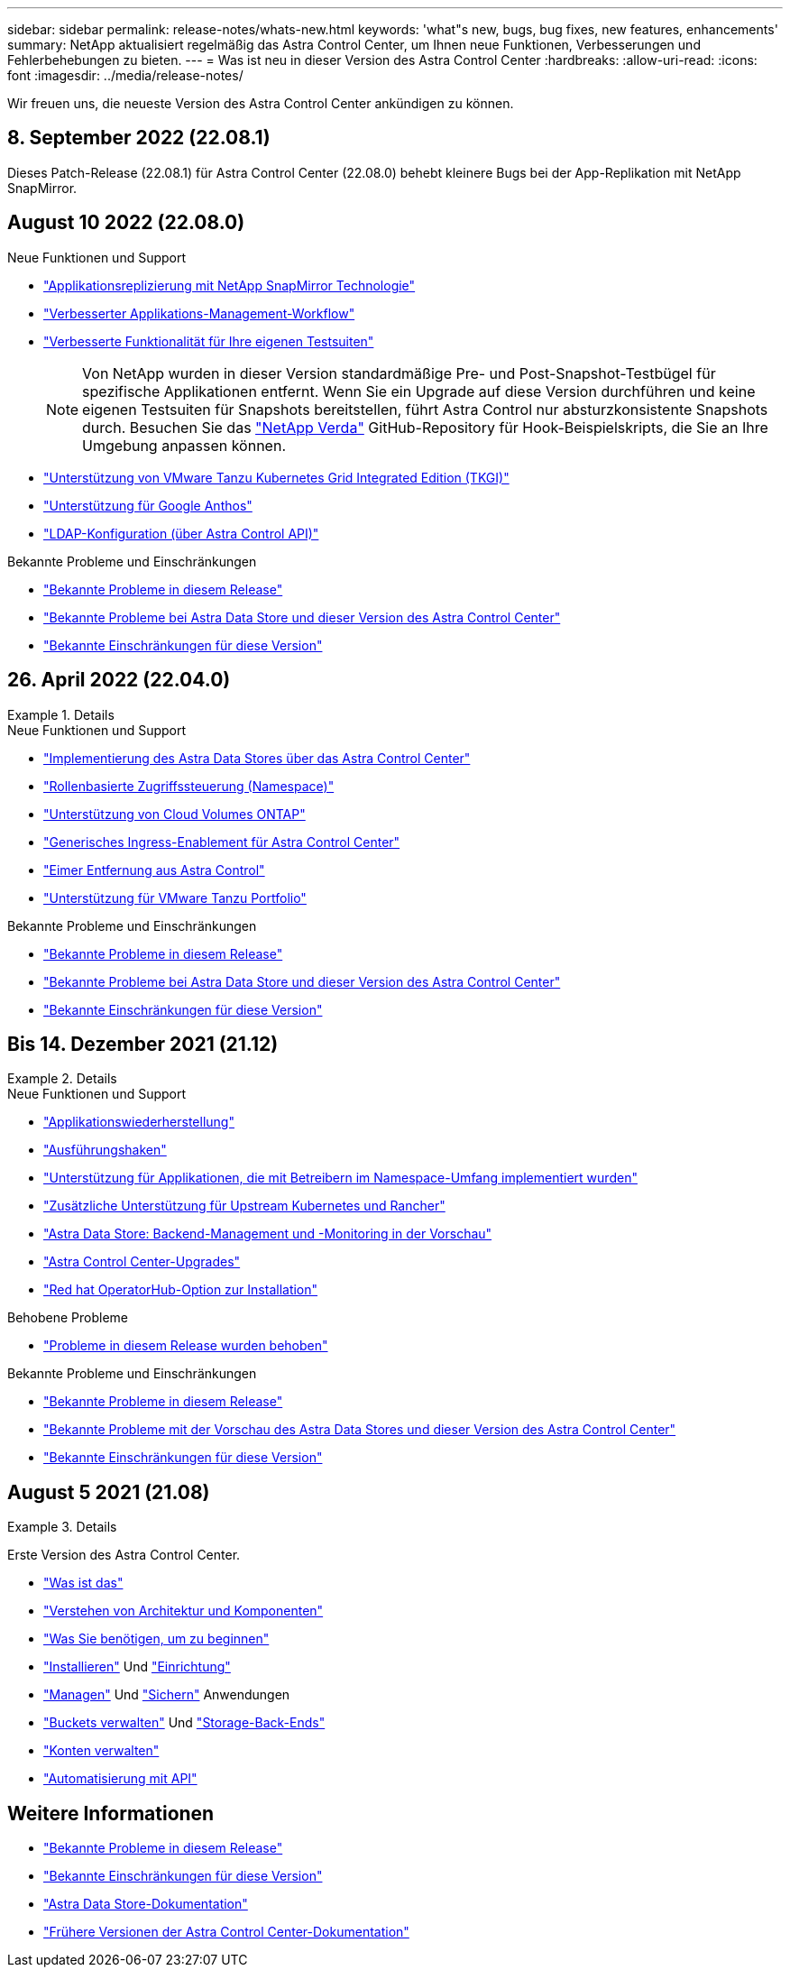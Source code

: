 ---
sidebar: sidebar 
permalink: release-notes/whats-new.html 
keywords: 'what"s new, bugs, bug fixes, new features, enhancements' 
summary: NetApp aktualisiert regelmäßig das Astra Control Center, um Ihnen neue Funktionen, Verbesserungen und Fehlerbehebungen zu bieten. 
---
= Was ist neu in dieser Version des Astra Control Center
:hardbreaks:
:allow-uri-read: 
:icons: font
:imagesdir: ../media/release-notes/


Wir freuen uns, die neueste Version des Astra Control Center ankündigen zu können.



== 8. September 2022 (22.08.1)

Dieses Patch-Release (22.08.1) für Astra Control Center (22.08.0) behebt kleinere Bugs bei der App-Replikation mit NetApp SnapMirror.



== August 10 2022 (22.08.0)

.Neue Funktionen und Support
* link:../use/replicate_snapmirror.html["Applikationsreplizierung mit NetApp SnapMirror Technologie"]
* link:../use/manage-apps.html#manage-apps["Verbesserter Applikations-Management-Workflow"]
* link:../use/execution-hooks.html["Verbesserte Funktionalität für Ihre eigenen Testsuiten"]
+

NOTE: Von NetApp wurden in dieser Version standardmäßige Pre- und Post-Snapshot-Testbügel für spezifische Applikationen entfernt. Wenn Sie ein Upgrade auf diese Version durchführen und keine eigenen Testsuiten für Snapshots bereitstellen, führt Astra Control nur absturzkonsistente Snapshots durch. Besuchen Sie das https://github.com/NetApp/Verda["NetApp Verda"] GitHub-Repository für Hook-Beispielskripts, die Sie an Ihre Umgebung anpassen können.

* link:../get-started/requirements.html["Unterstützung von VMware Tanzu Kubernetes Grid Integrated Edition (TKGI)"]
* link:../get-started/requirements.html#operational-environment-requirements["Unterstützung für Google Anthos"]
* https://docs.netapp.com/us-en/astra-automation/workflows_infra/ldap_prepare.html["LDAP-Konfiguration (über Astra Control API)"^]


.Bekannte Probleme und Einschränkungen
* link:../release-notes/known-issues.html["Bekannte Probleme in diesem Release"]
* link:../release-notes/known-issues-ads.html["Bekannte Probleme bei Astra Data Store und dieser Version des Astra Control Center"]
* link:../release-notes/known-limitations.html["Bekannte Einschränkungen für diese Version"]




== 26. April 2022 (22.04.0)

.Details
====
.Neue Funktionen und Support
* https://docs.netapp.com/us-en/astra-control-center-2204/get-started/setup_overview.html#add-a-storage-backend["Implementierung des Astra Data Stores über das Astra Control Center"]
* https://docs.netapp.com/us-en/astra-control-center-2204/concepts/user-roles-namespaces.html["Rollenbasierte Zugriffssteuerung (Namespace)"]
* https://docs.netapp.com/us-en/astra-control-center-2204/get-started/install_acc-cvo.html["Unterstützung von Cloud Volumes ONTAP"]
* https://docs.netapp.com/us-en/astra-control-center-2204/get-started/requirements.html#ingress-for-on-premises-kubernetes-clusters["Generisches Ingress-Enablement für Astra Control Center"]
* https://docs.netapp.com/us-en/astra-control-center-2204/use/manage-buckets.html#remove-a-bucket["Eimer Entfernung aus Astra Control"]
* https://docs.netapp.com/us-en/astra-control-center-2204/get-started/requirements.html#tanzu-kubernetes-grid-cluster-requirements["Unterstützung für VMware Tanzu Portfolio"]


.Bekannte Probleme und Einschränkungen
* https://docs.netapp.com/us-en/astra-control-center-2204/release-notes/known-issues.html["Bekannte Probleme in diesem Release"]
* https://docs.netapp.com/us-en/astra-control-center-2204/release-notes/known-issues-ads.html["Bekannte Probleme bei Astra Data Store und dieser Version des Astra Control Center"]
* https://docs.netapp.com/us-en/astra-control-center-2204/release-notes/known-limitations.html["Bekannte Einschränkungen für diese Version"]


====


== Bis 14. Dezember 2021 (21.12)

.Details
====
.Neue Funktionen und Support
* https://docs.netapp.com/us-en/astra-control-center-2112/use/restore-apps.html["Applikationswiederherstellung"^]
* https://docs.netapp.com/us-en/astra-control-center-2112/use/execution-hooks.html["Ausführungshaken"^]
* https://docs.netapp.com/us-en/astra-control-center-2112/get-started/requirements.html#supported-app-installation-methods["Unterstützung für Applikationen, die mit Betreibern im Namespace-Umfang implementiert wurden"^]
* https://docs.netapp.com/us-en/astra-control-center-2112/get-started/requirements.html["Zusätzliche Unterstützung für Upstream Kubernetes und Rancher"^]
* https://docs.netapp.com/us-en/astra-control-center-2112/get-started/setup_overview.html#add-a-storage-backend["Astra Data Store: Backend-Management und -Monitoring in der Vorschau"^]
* https://docs.netapp.com/us-en/astra-control-center-2112/use/upgrade-acc.html["Astra Control Center-Upgrades"^]
* https://docs.netapp.com/us-en/astra-control-center-2112/get-started/acc_operatorhub_install.html["Red hat OperatorHub-Option zur Installation"^]


.Behobene Probleme
* https://docs.netapp.com/us-en/astra-control-center-2112/release-notes/resolved-issues.html["Probleme in diesem Release wurden behoben"^]


.Bekannte Probleme und Einschränkungen
* https://docs.netapp.com/us-en/astra-control-center-2112/release-notes/known-issues.html["Bekannte Probleme in diesem Release"^]
* https://docs.netapp.com/us-en/astra-control-center-2112/release-notes/known-issues-ads.html["Bekannte Probleme mit der Vorschau des Astra Data Stores und dieser Version des Astra Control Center"^]
* https://docs.netapp.com/us-en/astra-control-center-2112/release-notes/known-limitations.html["Bekannte Einschränkungen für diese Version"^]


====


== August 5 2021 (21.08)

.Details
====
Erste Version des Astra Control Center.

* https://docs.netapp.com/us-en/astra-control-center-2108/concepts/intro.html["Was ist das"^]
* https://docs.netapp.com/us-en/astra-control-center-2108/concepts/architecture.html["Verstehen von Architektur und Komponenten"^]
* https://docs.netapp.com/us-en/astra-control-center-2108/get-started/requirements.html["Was Sie benötigen, um zu beginnen"^]
* https://docs.netapp.com/us-en/astra-control-center-2108/get-started/install_acc.html["Installieren"^] Und https://docs.netapp.com/us-en/astra-control-center-2108/get-started/setup_overview.html["Einrichtung"^]
* https://docs.netapp.com/us-en/astra-control-center-2108/use/manage-apps.html["Managen"^] Und https://docs.netapp.com/us-en/astra-control-center-2108/use/protect-apps.html["Sichern"^] Anwendungen
* https://docs.netapp.com/us-en/astra-control-center-2108/use/manage-buckets.html["Buckets verwalten"^] Und https://docs.netapp.com/us-en/astra-control-center-2108/use/manage-backend.html["Storage-Back-Ends"^]
* https://docs.netapp.com/us-en/astra-control-center-2108/use/manage-users.html["Konten verwalten"^]
* https://docs.netapp.com/us-en/astra-control-center-2108/rest-api/api-intro.html["Automatisierung mit API"^]


====


== Weitere Informationen

* link:../release-notes/known-issues.html["Bekannte Probleme in diesem Release"]
* link:../release-notes/known-limitations.html["Bekannte Einschränkungen für diese Version"]
* https://docs.netapp.com/us-en/astra-data-store/index.html["Astra Data Store-Dokumentation"]
* link:../acc-earlier-versions.html["Frühere Versionen der Astra Control Center-Dokumentation"]

